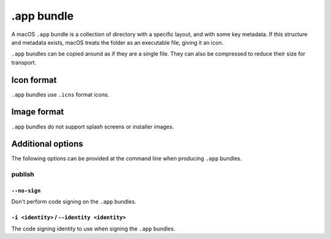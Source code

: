 ===========
.app bundle
===========

A macOS ``.app`` bundle is a collection of directory with a specific layout,
and with some key metadata. If this structure and metadata exists, macOS treats
the folder as an executable file, giving it an icon.

``.app`` bundles can be copied around as if they are a single file. They can
also be compressed to reduce their size for transport.

Icon format
===========

``.app`` bundles use ``.icns`` format icons.

Image format
============

``.app`` bundles do not support splash screens or installer images.

Additional options
==================

The following options can be provided at the command line when producing
``.app`` bundles.

publish
-------

``--no-sign``
~~~~~~~~~~~~~

Don't perform code signing on the ``.app`` bundles.

``-i <identity>`` / ``--identity <identity>``
~~~~~~~~~~~~~~~~~~~~~~~~~~~~~~~~~~~~~~~~~~~~~

The code signing identity to use when signing the ``.app`` bundles.
